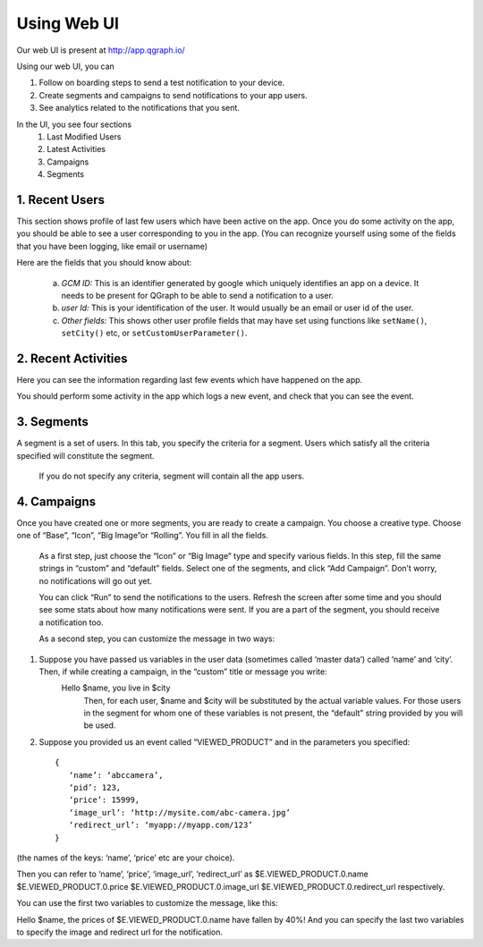 Using Web UI
============

Our web UI is present at http://app.qgraph.io/

Using our web UI, you can

#. Follow on boarding steps to send a test notification to your device.
#. Create segments and campaigns to send notifications to your app users.
#. See analytics related to the notifications that you sent.


In the UI, you see four sections 
   (1) Last Modified Users
   (2) Latest Activities
   (3) Campaigns
   (4) Segments

1. Recent Users
----------------------
This section shows profile of last few users which have been active on the app. Once you do some activity on the app, you should be able to see a user corresponding to you in the app. (You can recognize yourself using some of the fields that you have been logging, like email or username)

Here are the fields that you should know about:

   a. *GCM ID:* This is an identifier generated by google which uniquely identifies an app on a device. It needs to be present for QGraph to be able to send a notification to a user.
   
   b. *user Id:* This is your identification of the user. It would usually be an email or user id of the user.

   c. *Other fields:* This shows other user profile fields that may have set using functions like ``setName()``, ``setCity()`` etc, or ``setCustomUserParameter()``.

2. Recent Activities
--------------------
Here you can see the information regarding last few events which have happened on the app.

You should perform some activity in the app which logs a new event, and check that you can see the event.

3. Segments
-----------
A segment is a set of users. In this tab, you specify the criteria for a segment. Users which satisfy all the criteria specified will constitute the segment.

   If you do not specify any criteria, segment will contain all the app users.

4. Campaigns
------------
Once you have created one or more segments, you are ready to create a campaign. You choose a creative type. Choose one of “Base”, “Icon”, “Big Image”or “Rolling”. You fill in all the fields.

   As a first step, just choose the “Icon” or “Big Image” type and specify various fields. In this step, fill the same strings in “custom” and “default” fields. Select one of the segments, and click “Add Campaign”. Don’t worry, no notifications will go out yet.
   
   You can click “Run” to send the notifications to the users. Refresh the screen after some time and you should see some stats about how many notifications were sent. If you are a part of the segment, you should receive a notification too.

   As a second step, you can customize the message in two ways:

(1) Suppose you have passed us variables in the user data (sometimes called ‘master data’) called ‘name’ and ‘city’. Then, if while creating a campaign, in the “custom” title or message you write:
	Hello $name, you live in $city
           Then, for each user, $name and $city will be substituted by the actual variable values. For those users in the segment for whom one of these variables is not present, the “default” string provided by you will be used.

(2) Suppose you provided us an event called “VIEWED_PRODUCT” and in the parameters you specified::

      {
         ‘name’: ‘abccamera’,
         ‘pid’: 123,
         ‘price’: 15999,
         ‘image_url’: ‘http://mysite.com/abc-camera.jpg’
         ‘redirect_url’: ‘myapp://myapp.com/123’
      }

(the names of the keys: ‘name’, ‘price’ etc are your choice).

Then you can refer to ‘name’, ‘price’, ‘image_url’, ‘redirect_url’ as 
$E.VIEWED_PRODUCT.0.name
$E.VIEWED_PRODUCT.0.price
$E.VIEWED_PRODUCT.0.image_url
$E.VIEWED_PRODUCT.0.redirect_url
respectively.

You can use the first two variables to customize the message, like this:

Hello $name, the prices of $E.VIEWED_PRODUCT.0.name have fallen by 40%!
And you can specify the last two variables to specify the image and redirect url for the notification.
